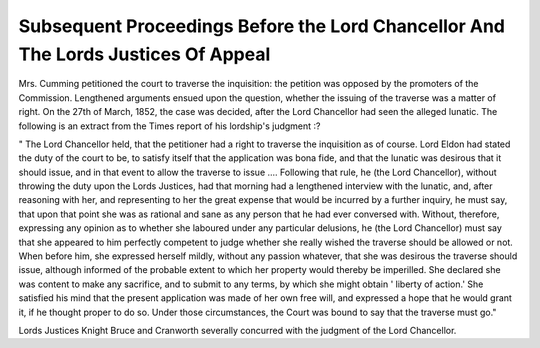 Subsequent Proceedings Before the Lord Chancellor And The Lords Justices Of Appeal
==================================================================================

Mrs. Cumming petitioned the court to traverse the inquisition: the
petition was opposed by the promoters of the Commission. Lengthened
arguments ensued upon the question, whether the issuing of the traverse
was a matter of right. On the 27th of March, 1852, the case was
decided, after the Lord Chancellor had seen the alleged lunatic. The
following is an extract from the Times report of his lordship's
judgment :?

" The Lord Chancellor held, that the petitioner had a right to
traverse the inquisition as of course. Lord Eldon had stated the duty
of the court to be, to satisfy itself that the application was bona fide, and
that the lunatic was desirous that it should issue, and in that event to
allow the traverse to issue .... Following that rule, he (the Lord
Chancellor), without throwing the duty upon the Lords Justices, had
that morning had a lengthened interview with the lunatic, and, after
reasoning with her, and representing to her the great expense that
would be incurred by a further inquiry, he must say, that upon
that point she was as rational and sane as any person that he had ever
conversed with. Without, therefore, expressing any opinion as to
whether she laboured under any particular delusions, he (the Lord
Chancellor) must say that she appeared to him perfectly competent to
judge whether she really wished the traverse should be allowed or not.
When before him, she expressed herself mildly, without any passion
whatever, that she was desirous the traverse should issue, although
informed of the probable extent to which her property would thereby
be imperilled. She declared she was content to make any sacrifice,
and to submit to any terms, by which she might obtain ' liberty of
action.' She satisfied his mind that the present application was made
of her own free will, and expressed a hope that he would grant it, if
he thought proper to do so. Under those circumstances, the Court was
bound to say that the traverse must go."

Lords Justices Knight Bruce and Cranworth severally concurred
with the judgment of the Lord Chancellor.
